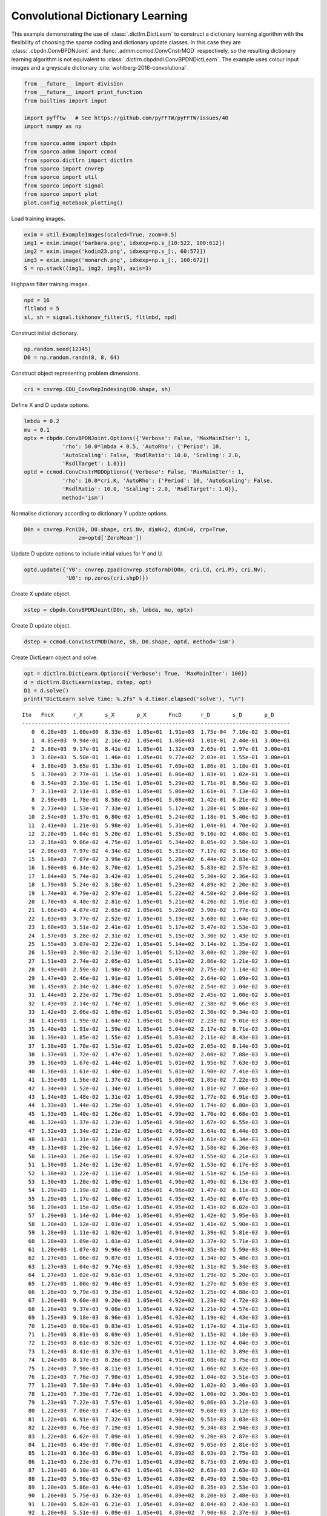 .. _examples_cdl_cbpdndl_jnt_clr:

Convolutional Dictionary Learning
=================================

This example demonstrating the use of :class:`.dictlrn.DictLearn` to
construct a dictionary learning algorithm with the flexibility of
choosing the sparse coding and dictionary update classes. In this case
they are :class:`.cbpdn.ConvBPDNJoint` and
:func:`.admm.ccmod.ConvCnstrMOD` respectively, so the resulting
dictionary learning algorithm is not equivalent to
:class:`.dictlrn.cbpdndl.ConvBPDNDictLearn`. The example uses colour
input images and a greyscale dictionary
:cite:`wohlberg-2016-convolutional`.

.. code:: ipython3

    from __future__ import division
    from __future__ import print_function
    from builtins import input

    import pyfftw   # See https://github.com/pyFFTW/pyFFTW/issues/40
    import numpy as np

    from sporco.admm import cbpdn
    from sporco.admm import ccmod
    from sporco.dictlrn import dictlrn
    from sporco import cnvrep
    from sporco import util
    from sporco import signal
    from sporco import plot
    plot.config_notebook_plotting()

Load training images.

.. code:: ipython3

    exim = util.ExampleImages(scaled=True, zoom=0.5)
    img1 = exim.image('barbara.png', idxexp=np.s_[10:522, 100:612])
    img2 = exim.image('kodim23.png', idxexp=np.s_[:, 60:572])
    img3 = exim.image('monarch.png', idxexp=np.s_[:, 160:672])
    S = np.stack((img1, img2, img3), axis=3)

Highpass filter training images.

.. code:: ipython3

    npd = 16
    fltlmbd = 5
    sl, sh = signal.tikhonov_filter(S, fltlmbd, npd)

Construct initial dictionary.

.. code:: ipython3

    np.random.seed(12345)
    D0 = np.random.randn(8, 8, 64)

Construct object representing problem dimensions.

.. code:: ipython3

    cri = cnvrep.CDU_ConvRepIndexing(D0.shape, sh)

Define X and D update options.

.. code:: ipython3

    lmbda = 0.2
    mu = 0.1
    optx = cbpdn.ConvBPDNJoint.Options({'Verbose': False, 'MaxMainIter': 1,
                'rho': 50.0*lmbda + 0.5, 'AutoRho': {'Period': 10,
                'AutoScaling': False, 'RsdlRatio': 10.0, 'Scaling': 2.0,
                'RsdlTarget': 1.0}})
    optd = ccmod.ConvCnstrMODOptions({'Verbose': False, 'MaxMainIter': 1,
                'rho': 10.0*cri.K, 'AutoRho': {'Period': 10, 'AutoScaling': False,
                'RsdlRatio': 10.0, 'Scaling': 2.0, 'RsdlTarget': 1.0}},
                method='ism')

Normalise dictionary according to dictionary Y update options.

.. code:: ipython3

    D0n = cnvrep.Pcn(D0, D0.shape, cri.Nv, dimN=2, dimC=0, crp=True,
                     zm=optd['ZeroMean'])

Update D update options to include initial values for Y and U.

.. code:: ipython3

    optd.update({'Y0': cnvrep.zpad(cnvrep.stdformD(D0n, cri.Cd, cri.M), cri.Nv),
                 'U0': np.zeros(cri.shpD)})

Create X update object.

.. code:: ipython3

    xstep = cbpdn.ConvBPDNJoint(D0n, sh, lmbda, mu, optx)

Create D update object.

.. code:: ipython3

    dstep = ccmod.ConvCnstrMOD(None, sh, D0.shape, optd, method='ism')

Create DictLearn object and solve.

.. code:: ipython3

    opt = dictlrn.DictLearn.Options({'Verbose': True, 'MaxMainIter': 100})
    d = dictlrn.DictLearn(xstep, dstep, opt)
    D1 = d.solve()
    print("DictLearn solve time: %.2fs" % d.timer.elapsed('solve'), "\n")


.. parsed-literal::

    Itn   FncX      r_X       s_X       ρ_X       FncD      r_D       s_D       ρ_D
    ------------------------------------------------------------------------------------
       0  6.28e+03  1.00e+00  8.33e-05  1.05e+01  1.91e+03  1.75e-04  7.10e-02  3.00e+01
       1  4.85e+03  9.94e-01  2.16e-02  1.05e+01  1.86e+03  1.01e-01  2.44e-01  3.00e+01
       2  3.80e+03  9.17e-01  8.41e-02  1.05e+01  1.32e+03  2.65e-01  1.97e-01  3.00e+01
       3  3.60e+03  5.50e-01  1.46e-01  1.05e+01  9.77e+02  2.03e-01  1.55e-01  3.00e+01
       4  3.88e+03  3.65e-01  1.33e-01  1.05e+01  7.60e+02  1.86e-01  1.18e-01  3.00e+01
       5  3.70e+03  2.77e-01  1.15e-01  1.05e+01  6.06e+02  1.83e-01  1.02e-01  3.00e+01
       6  3.54e+03  2.39e-01  1.15e-01  1.05e+01  5.29e+02  1.71e-01  8.56e-02  3.00e+01
       7  3.31e+03  2.11e-01  1.05e-01  1.05e+01  5.06e+02  1.61e-01  7.13e-02  3.00e+01
       8  2.98e+03  1.78e-01  8.58e-02  1.05e+01  5.08e+02  1.42e-01  6.21e-02  3.00e+01
       9  2.73e+03  1.53e-01  7.33e-02  1.05e+01  5.17e+02  1.28e-01  5.80e-02  3.00e+01
      10  2.54e+03  1.37e-01  6.80e-02  1.05e+01  5.24e+02  1.18e-01  5.40e-02  3.00e+01
      11  2.41e+03  1.21e-01  5.98e-02  1.05e+01  5.31e+02  1.04e-01  4.70e-02  3.00e+01
      12  2.28e+03  1.04e-01  5.20e-02  1.05e+01  5.35e+02  9.10e-02  4.08e-02  3.00e+01
      13  2.16e+03  9.06e-02  4.75e-02  1.05e+01  5.34e+02  8.05e-02  3.58e-02  3.00e+01
      14  2.06e+03  7.97e-02  4.34e-02  1.05e+01  5.31e+02  7.17e-02  3.16e-02  3.00e+01
      15  1.98e+03  7.07e-02  3.99e-02  1.05e+01  5.28e+02  6.44e-02  2.83e-02  3.00e+01
      16  1.90e+03  6.34e-02  3.70e-02  1.05e+01  5.25e+02  5.83e-02  2.57e-02  3.00e+01
      17  1.84e+03  5.74e-02  3.42e-02  1.05e+01  5.24e+02  5.30e-02  2.36e-02  3.00e+01
      18  1.79e+03  5.24e-02  3.18e-02  1.05e+01  5.23e+02  4.89e-02  2.20e-02  3.00e+01
      19  1.74e+03  4.79e-02  2.97e-02  1.05e+01  5.22e+02  4.50e-02  2.04e-02  3.00e+01
      20  1.70e+03  4.40e-02  2.81e-02  1.05e+01  5.21e+02  4.20e-02  1.91e-02  3.00e+01
      21  1.66e+03  4.07e-02  2.65e-02  1.05e+01  5.20e+02  3.90e-02  1.77e-02  3.00e+01
      22  1.63e+03  3.77e-02  2.52e-02  1.05e+01  5.19e+02  3.68e-02  1.64e-02  3.00e+01
      23  1.60e+03  3.51e-02  2.41e-02  1.05e+01  5.17e+02  3.47e-02  1.53e-02  3.00e+01
      24  1.57e+03  3.28e-02  2.31e-02  1.05e+01  5.15e+02  3.30e-02  1.43e-02  3.00e+01
      25  1.55e+03  3.07e-02  2.22e-02  1.05e+01  5.14e+02  3.14e-02  1.35e-02  3.00e+01
      26  1.53e+03  2.90e-02  2.13e-02  1.05e+01  5.12e+02  3.00e-02  1.28e-02  3.00e+01
      27  1.51e+03  2.74e-02  2.05e-02  1.05e+01  5.11e+02  2.86e-02  1.21e-02  3.00e+01
      28  1.49e+03  2.59e-02  1.98e-02  1.05e+01  5.09e+02  2.75e-02  1.14e-02  3.00e+01
      29  1.47e+03  2.46e-02  1.91e-02  1.05e+01  5.08e+02  2.64e-02  1.09e-02  3.00e+01
      30  1.45e+03  2.34e-02  1.84e-02  1.05e+01  5.07e+02  2.54e-02  1.04e-02  3.00e+01
      31  1.44e+03  2.23e-02  1.79e-02  1.05e+01  5.06e+02  2.45e-02  1.00e-02  3.00e+01
      32  1.43e+03  2.14e-02  1.74e-02  1.05e+01  5.06e+02  2.38e-02  9.66e-03  3.00e+01
      33  1.42e+03  2.06e-02  1.69e-02  1.05e+01  5.05e+02  2.30e-02  9.34e-03  3.00e+01
      34  1.41e+03  1.99e-02  1.64e-02  1.05e+01  5.04e+02  2.23e-02  9.01e-03  3.00e+01
      35  1.40e+03  1.91e-02  1.59e-02  1.05e+01  5.04e+02  2.17e-02  8.71e-03  3.00e+01
      36  1.39e+03  1.85e-02  1.55e-02  1.05e+01  5.03e+02  2.11e-02  8.43e-03  3.00e+01
      37  1.38e+03  1.78e-02  1.51e-02  1.05e+01  5.02e+02  2.05e-02  8.14e-03  3.00e+01
      38  1.37e+03  1.72e-02  1.47e-02  1.05e+01  5.02e+02  2.00e-02  7.88e-03  3.00e+01
      39  1.36e+03  1.67e-02  1.44e-02  1.05e+01  5.01e+02  1.95e-02  7.63e-03  3.00e+01
      40  1.36e+03  1.61e-02  1.40e-02  1.05e+01  5.01e+02  1.90e-02  7.41e-03  3.00e+01
      41  1.35e+03  1.56e-02  1.37e-02  1.05e+01  5.00e+02  1.85e-02  7.22e-03  3.00e+01
      42  1.34e+03  1.52e-02  1.34e-02  1.05e+01  5.00e+02  1.81e-02  7.06e-03  3.00e+01
      43  1.34e+03  1.48e-02  1.31e-02  1.05e+01  4.99e+02  1.77e-02  6.91e-03  3.00e+01
      44  1.33e+03  1.44e-02  1.29e-02  1.05e+01  4.99e+02  1.74e-02  6.80e-03  3.00e+01
      45  1.33e+03  1.40e-02  1.26e-02  1.05e+01  4.99e+02  1.70e-02  6.68e-03  3.00e+01
      46  1.32e+03  1.37e-02  1.23e-02  1.05e+01  4.98e+02  1.67e-02  6.55e-03  3.00e+01
      47  1.32e+03  1.34e-02  1.21e-02  1.05e+01  4.98e+02  1.64e-02  6.44e-03  3.00e+01
      48  1.31e+03  1.31e-02  1.18e-02  1.05e+01  4.97e+02  1.61e-02  6.34e-03  3.00e+01
      49  1.31e+03  1.29e-02  1.16e-02  1.05e+01  4.97e+02  1.58e-02  6.26e-03  3.00e+01
      50  1.31e+03  1.26e-02  1.15e-02  1.05e+01  4.97e+02  1.55e-02  6.21e-03  3.00e+01
      51  1.30e+03  1.24e-02  1.13e-02  1.05e+01  4.97e+02  1.53e-02  6.17e-03  3.00e+01
      52  1.30e+03  1.22e-02  1.11e-02  1.05e+01  4.96e+02  1.51e-02  6.15e-03  3.00e+01
      53  1.30e+03  1.20e-02  1.09e-02  1.05e+01  4.96e+02  1.49e-02  6.13e-03  3.00e+01
      54  1.29e+03  1.19e-02  1.08e-02  1.05e+01  4.96e+02  1.47e-02  6.11e-03  3.00e+01
      55  1.29e+03  1.17e-02  1.06e-02  1.05e+01  4.95e+02  1.45e-02  6.07e-03  3.00e+01
      56  1.29e+03  1.15e-02  1.05e-02  1.05e+01  4.95e+02  1.43e-02  6.02e-03  3.00e+01
      57  1.29e+03  1.14e-02  1.04e-02  1.05e+01  4.95e+02  1.42e-02  5.95e-03  3.00e+01
      58  1.28e+03  1.12e-02  1.03e-02  1.05e+01  4.95e+02  1.41e-02  5.90e-03  3.00e+01
      59  1.28e+03  1.11e-02  1.02e-02  1.05e+01  4.94e+02  1.39e-02  5.81e-03  3.00e+01
      60  1.28e+03  1.09e-02  1.01e-02  1.05e+01  4.94e+02  1.37e-02  5.71e-03  3.00e+01
      61  1.28e+03  1.07e-02  9.96e-03  1.05e+01  4.94e+02  1.35e-02  5.59e-03  3.00e+01
      62  1.27e+03  1.06e-02  9.87e-03  1.05e+01  4.93e+02  1.34e-02  5.48e-03  3.00e+01
      63  1.27e+03  1.04e-02  9.74e-03  1.05e+01  4.93e+02  1.31e-02  5.34e-03  3.00e+01
      64  1.27e+03  1.02e-02  9.61e-03  1.05e+01  4.93e+02  1.29e-02  5.20e-03  3.00e+01
      65  1.27e+03  1.00e-02  9.46e-03  1.05e+01  4.93e+02  1.27e-02  5.03e-03  3.00e+01
      66  1.26e+03  9.79e-03  9.35e-03  1.05e+01  4.92e+02  1.25e-02  4.88e-03  3.00e+01
      67  1.26e+03  9.60e-03  9.20e-03  1.05e+01  4.92e+02  1.23e-02  4.72e-03  3.00e+01
      68  1.26e+03  9.37e-03  9.08e-03  1.05e+01  4.92e+02  1.21e-02  4.57e-03  3.00e+01
      69  1.25e+03  9.18e-03  8.96e-03  1.05e+01  4.92e+02  1.19e-02  4.43e-03  3.00e+01
      70  1.25e+03  8.98e-03  8.83e-03  1.05e+01  4.91e+02  1.17e-02  4.31e-03  3.00e+01
      71  1.25e+03  8.81e-03  8.69e-03  1.05e+01  4.91e+02  1.15e-02  4.18e-03  3.00e+01
      72  1.25e+03  8.61e-03  8.52e-03  1.05e+01  4.91e+02  1.13e-02  4.04e-03  3.00e+01
      73  1.24e+03  8.41e-03  8.37e-03  1.05e+01  4.91e+02  1.11e-02  3.89e-03  3.00e+01
      74  1.24e+03  8.17e-03  8.26e-03  1.05e+01  4.91e+02  1.08e-02  3.75e-03  3.00e+01
      75  1.24e+03  7.98e-03  8.11e-03  1.05e+01  4.91e+02  1.06e-02  3.62e-03  3.00e+01
      76  1.23e+03  7.76e-03  7.98e-03  1.05e+01  4.90e+02  1.04e-02  3.51e-03  3.00e+01
      77  1.23e+03  7.58e-03  7.84e-03  1.05e+01  4.90e+02  1.02e-02  3.40e-03  3.00e+01
      78  1.23e+03  7.39e-03  7.72e-03  1.05e+01  4.90e+02  1.00e-02  3.30e-03  3.00e+01
      79  1.23e+03  7.22e-03  7.57e-03  1.05e+01  4.90e+02  9.86e-03  3.21e-03  3.00e+01
      80  1.22e+03  7.06e-03  7.45e-03  1.05e+01  4.90e+02  9.68e-03  3.12e-03  3.00e+01
      81  1.22e+03  6.91e-03  7.32e-03  1.05e+01  4.90e+02  9.51e-03  3.03e-03  3.00e+01
      82  1.22e+03  6.76e-03  7.19e-03  1.05e+01  4.90e+02  9.34e-03  2.94e-03  3.00e+01
      83  1.22e+03  6.62e-03  7.09e-03  1.05e+01  4.90e+02  9.20e-03  2.87e-03  3.00e+01
      84  1.21e+03  6.49e-03  7.00e-03  1.05e+01  4.89e+02  9.05e-03  2.81e-03  3.00e+01
      85  1.21e+03  6.36e-03  6.89e-03  1.05e+01  4.89e+02  8.93e-03  2.75e-03  3.00e+01
      86  1.21e+03  6.23e-03  6.77e-03  1.05e+01  4.89e+02  8.75e-03  2.69e-03  3.00e+01
      87  1.21e+03  6.10e-03  6.67e-03  1.05e+01  4.89e+02  8.63e-03  2.63e-03  3.00e+01
      88  1.21e+03  5.98e-03  6.55e-03  1.05e+01  4.89e+02  8.49e-03  2.58e-03  3.00e+01
      89  1.20e+03  5.86e-03  6.44e-03  1.05e+01  4.89e+02  8.35e-03  2.53e-03  3.00e+01
      90  1.20e+03  5.75e-03  6.32e-03  1.05e+01  4.89e+02  8.20e-03  2.48e-03  3.00e+01
      91  1.20e+03  5.62e-03  6.21e-03  1.05e+01  4.89e+02  8.04e-03  2.43e-03  3.00e+01
      92  1.20e+03  5.51e-03  6.09e-03  1.05e+01  4.89e+02  7.90e-03  2.37e-03  3.00e+01
      93  1.20e+03  5.39e-03  5.97e-03  1.05e+01  4.89e+02  7.76e-03  2.30e-03  3.00e+01
      94  1.20e+03  5.27e-03  5.89e-03  1.05e+01  4.89e+02  7.65e-03  2.26e-03  3.00e+01
      95  1.19e+03  5.17e-03  5.80e-03  1.05e+01  4.88e+02  7.53e-03  2.22e-03  3.00e+01
      96  1.19e+03  5.07e-03  5.71e-03  1.05e+01  4.88e+02  7.41e-03  2.19e-03  3.00e+01
      97  1.19e+03  4.98e-03  5.62e-03  1.05e+01  4.88e+02  7.30e-03  2.16e-03  3.00e+01
      98  1.19e+03  4.90e-03  5.55e-03  1.05e+01  4.88e+02  7.21e-03  2.13e-03  3.00e+01
      99  1.19e+03  4.83e-03  5.47e-03  1.05e+01  4.88e+02  7.10e-03  2.11e-03  3.00e+01
    ------------------------------------------------------------------------------------
    DictLearn solve time: 401.74s



Display dictionaries.

.. code:: ipython3

    D1 = D1.squeeze()
    fig = plot.figure(figsize=(14, 7))
    plot.subplot(1, 2, 1)
    plot.imview(util.tiledict(D0), title='D0', fig=fig)
    plot.subplot(1, 2, 2)
    plot.imview(util.tiledict(D1), title='D1', fig=fig)
    fig.show()



.. image:: cbpdndl_jnt_clr_files/cbpdndl_jnt_clr_23_0.png


Plot functional value and residuals.

.. code:: ipython3

    itsx = xstep.getitstat()
    itsd = dstep.getitstat()
    fig = plot.figure(figsize=(20, 5))
    plot.subplot(1, 3, 1)
    plot.plot(itsx.ObjFun, xlbl='Iterations', ylbl='Functional', fig=fig)
    plot.subplot(1, 3, 2)
    plot.plot(np.vstack((itsx.PrimalRsdl, itsx.DualRsdl, itsd.PrimalRsdl,
              itsd.DualRsdl)).T, ptyp='semilogy', xlbl='Iterations',
              ylbl='Residual', lgnd=['X Primal', 'X Dual', 'D Primal', 'D Dual'],
              fig=fig)
    plot.subplot(1, 3, 3)
    plot.plot(np.vstack((itsx.Rho, itsd.Rho)).T,  xlbl='Iterations',
              ylbl='Penalty Parameter', ptyp='semilogy', lgnd=['Rho', 'Sigma'],
              fig=fig)
    fig.show()



.. image:: cbpdndl_jnt_clr_files/cbpdndl_jnt_clr_25_0.png

